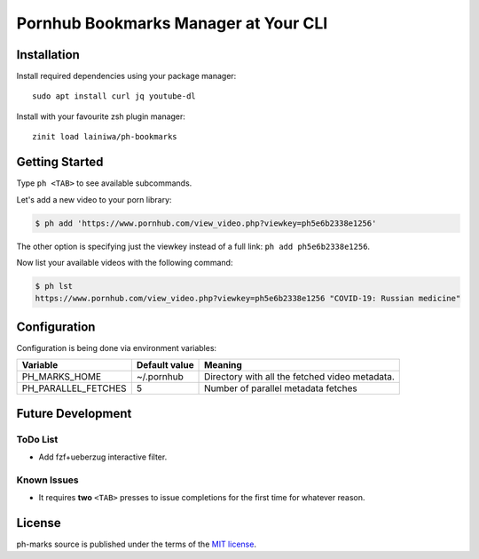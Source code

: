 
=====================================
Pornhub Bookmarks Manager at Your CLI
=====================================


Installation
############

Install required dependencies using your package manager::

    sudo apt install curl jq youtube-dl

Install with your favourite zsh plugin manager::

    zinit load lainiwa/ph-bookmarks


Getting Started
###############

Type ``ph <TAB>`` to see available subcommands.

Let's add a new video to your porn library:

.. code-block:: console

    $ ph add 'https://www.pornhub.com/view_video.php?viewkey=ph5e6b2338e1256'

The other option is specifying just the viewkey instead of a full link: ``ph add ph5e6b2338e1256``.

Now list your available videos with the following command:

.. code-block:: console

    $ ph lst
    https://www.pornhub.com/view_video.php?viewkey=ph5e6b2338e1256 "COVID-19: Russian medicine"


Configuration
#############

Configuration is being done via environment variables:

+---------------------+----------------+-------------------------+
| Variable            |  Default value | Meaning                 |
+=====================+================+=========================+
| PH_MARKS_HOME       | ~/.pornhub     | Directory with all the  |
|                     |                | fetched video metadata. |
+---------------------+----------------+-------------------------+
| PH_PARALLEL_FETCHES | 5              | Number of parallel      |
|                     |                | metadata fetches        |
+---------------------+----------------+-------------------------+


Future Development
##################

ToDo List
=========

* Add fzf+ueberzug interactive filter.

Known Issues
============

* It requires **two** ``<TAB>`` presses to issue completions for the first time for whatever reason.


License
#######
ph-marks source is published under the terms of the `MIT license <LICENSE>`_.

